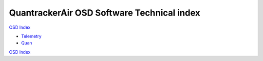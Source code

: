 -------------------------------------------
QuantrackerAir OSD Software Technical index
-------------------------------------------

`OSD Index`_

* `Telemetry`_
* `Quan`_

`OSD Index`_

.. .............Links............

.. _`Telemetry`: telemetry.html
.. _`OSD Index` : ../../index.html
.. _`Quan` : quan/i2c.html

